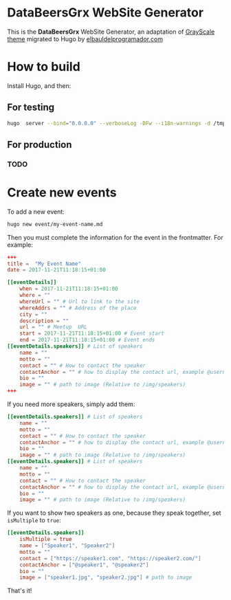 * DataBeersGrx WebSite Generator
This is the *DataBeersGrx* WebSite Generator, an adaptation of [[https://startbootstrap.com/template-overviews/grayscale/][GrayScale theme]] migrated to Hugo by [[https://elbauldelprogramador.com/en/][elbauldelprogramador.com]]
* How to build
Install Hugo, and then:
** For testing
#+BEGIN_SRC bash
hugo  server --bind="0.0.0.0" --verboseLog -DFw --i18n-warnings -d /tmp/hugo
#+END_SRC
** For production
*** TODO
* Create new events
To add a new event:

#+BEGIN_SRC bash
hugo new event/my-event-name.md
#+END_SRC

Then you must complete the information for the event in the frontmatter. For example:

#+BEGIN_SRC toml
+++
title =  "My Event Name"
date = 2017-11-21T11:18:15+01:00

[[eventDetails]]
    when = 2017-11-21T11:18:15+01:00
    where = ""
    whereUrl = "" # Url to link to the site
    whereAddrs = "" # Address of the place
    city = ""
    description = ""
    url = "" # Meetup  URL
    start = 2017-11-21T11:18:15+01:00 # Event start
    end = 2017-11-21T11:18:15+01:00 # Event ends
[[eventDetails.speakers]] # List of speakers
    name = ""
    motto = ""
    contact = "" # How to contact the speaker
    contactAnchor = "" # how to display the contact url, example @username
    bio = ""
    image = "" # path to image (Relative to /img/speakers)
+++
#+END_SRC

If you need more speakers, simply add them:

#+BEGIN_SRC toml
[[eventDetails.speakers]] # List of speakers
    name = ""
    motto = ""
    contact = "" # How to contact the speaker
    contactAnchor = "" # how to display the contact url, example @username
    bio = ""
    image = "" # path to image (Relative to /img/speakers)
[[eventDetails.speakers]] # List of speakers
    name = ""
    motto = ""
    contact = "" # How to contact the speaker
    contactAnchor = "" # how to display the contact url, example @username
    bio = ""
    image = "" # path to image (Relative to /img/speakers)
#+END_SRC

If you want to show two speakers as one, because they speak together, set =isMultiple= to =true=:

#+BEGIN_SRC toml
[[eventDetails.speakers]]
    isMultiple = true
    name = ["Speaker1", "Speaker2"]
    motto = ""
    contact = ["https://speaker1.com", "https://speaker2.com/"]
    contactAnchor = ["@speaker1", "@speaker2"]
    bio = ""
    image = ["speaker1.jpg", "speaker2.jpg"] # path to image
#+END_SRC

That's it!

